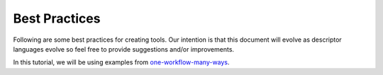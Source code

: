 Best Practices
--------------

Following are some best practices for creating tools. Our intention is
that this document will evolve as descriptor languages evolve so feel
free to provide suggestions and/or improvements.

In this tutorial, we will be using examples from
`one-workflow-many-ways <https://github.com/dockstore-testing/one-workflow-many-ways>`__.

